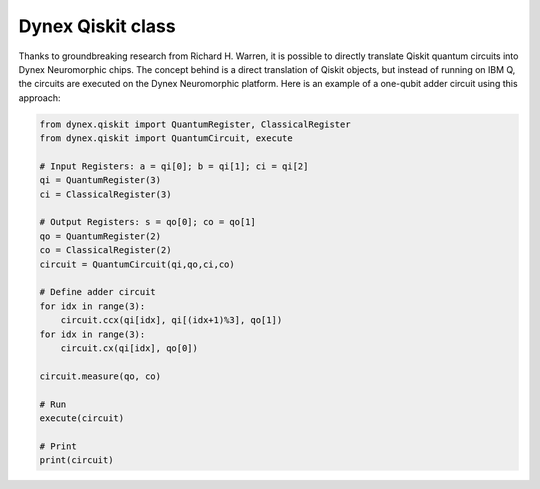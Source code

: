 Dynex Qiskit class
=====================================
Thanks to groundbreaking research from Richard H. Warren, it is possible to directly translate Qiskit quantum circuits into Dynex Neuromorphic chips. The concept behind is a direct translation of Qiskit objects, but instead of running on IBM Q, the circuits are executed on the Dynex Neuromorphic platform. Here is an example of a one-qubit adder circuit using this approach:

.. code-block:: Python

   from dynex.qiskit import QuantumRegister, ClassicalRegister
   from dynex.qiskit import QuantumCircuit, execute

   # Input Registers: a = qi[0]; b = qi[1]; ci = qi[2]
   qi = QuantumRegister(3)
   ci = ClassicalRegister(3)

   # Output Registers: s = qo[0]; co = qo[1]
   qo = QuantumRegister(2)
   co = ClassicalRegister(2)
   circuit = QuantumCircuit(qi,qo,ci,co)

   # Define adder circuit
   for idx in range(3):
       circuit.ccx(qi[idx], qi[(idx+1)%3], qo[1])
   for idx in range(3):
       circuit.cx(qi[idx], qo[0])

   circuit.measure(qo, co)

   # Run
   execute(circuit)

   # Print
   print(circuit)